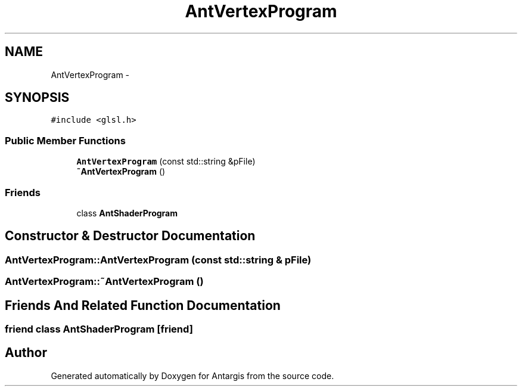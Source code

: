 .TH "AntVertexProgram" 3 "27 Oct 2006" "Version 0.1.9" "Antargis" \" -*- nroff -*-
.ad l
.nh
.SH NAME
AntVertexProgram \- 
.SH SYNOPSIS
.br
.PP
\fC#include <glsl.h>\fP
.PP
.SS "Public Member Functions"

.in +1c
.ti -1c
.RI "\fBAntVertexProgram\fP (const std::string &pFile)"
.br
.ti -1c
.RI "\fB~AntVertexProgram\fP ()"
.br
.in -1c
.SS "Friends"

.in +1c
.ti -1c
.RI "class \fBAntShaderProgram\fP"
.br
.in -1c
.SH "Constructor & Destructor Documentation"
.PP 
.SS "AntVertexProgram::AntVertexProgram (const std::string & pFile)"
.PP
.SS "AntVertexProgram::~AntVertexProgram ()"
.PP
.SH "Friends And Related Function Documentation"
.PP 
.SS "friend class \fBAntShaderProgram\fP\fC [friend]\fP"
.PP


.SH "Author"
.PP 
Generated automatically by Doxygen for Antargis from the source code.
